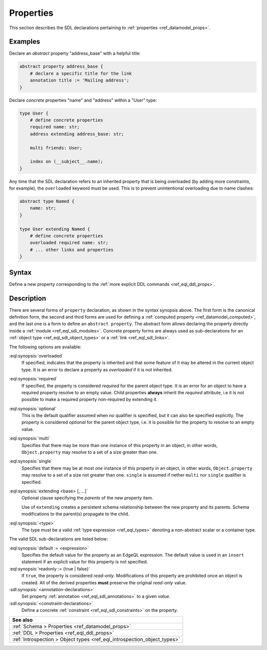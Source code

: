 .. _ref_eql_sdl_props:

==========
Properties
==========

This section describes the SDL declarations pertaining to
:ref:`properties <ref_datamodel_props>`.


Examples
--------

Declare an *abstract* property "address_base" with a helpful title:

.. code-block:: sdl
   :version-lt: 3.0

    abstract property address_base {
        # declare a specific title for the link
        annotation title := 'Mailing address';
    }


.. code-block:: sdl

    abstract property address_base {
        # declare a specific title for the link
        annotation title := 'Mailing address';
    }

Declare *concrete* properties "name" and "address" within a "User" type:

.. code-block:: sdl
   :version-lt: 3.0

    type User {
        # define concrete properties
        required property name -> str;
        property address extending address_base -> str;

        multi link friends -> User;

        index on (__subject__.name);
    }


.. code-block:: sdl

    type User {
        # define concrete properties
        required name: str;
        address extending address_base: str;

        multi friends: User;

        index on (__subject__.name);
    }

Any time that the SDL declaration refers to an inherited property that
is being overloaded (by adding more constraints, for example), the
``overloaded`` keyword must be used. This is to prevent unintentional
overloading due to name clashes:

.. code-block:: sdl
   :version-lt: 3.0

    abstract type Named {
        property name -> str;
    }

    type User extending Named {
        # define concrete properties
        overloaded required property name -> str;
        # ... other links and properties
    }


.. code-block:: sdl

    abstract type Named {
        name: str;
    }

    type User extending Named {
        # define concrete properties
        overloaded required name: str;
        # ... other links and properties
    }

.. _ref_eql_sdl_props_syntax:

Syntax
------

Define a new property corresponding to the :ref:`more explicit DDL
commands <ref_eql_ddl_props>`.

.. sdl:synopsis::

    # Concrete property form used inside type declaration:
    [ overloaded ] [{required | optional}] [{single | multi}]
      property <name>
      [ extending <base> [, ...] ] -> <type>
      [ "{"
          [ default := <expression> ; ]
          [ readonly := {true | false} ; ]
          [ <annotation-declarations> ]
          [ <constraint-declarations> ]
          ...
        "}" ]

    # Computed property form used inside type declaration:
    [{required | optional}] [{single | multi}]
      property <name> := <expression>;

    # Computed property form used inside type declaration (extended):
    [ overloaded ] [{required | optional}] [{single | multi}]
      property <name>
      [ extending <base> [, ...] ] [-> <type>]
      [ "{"
          using (<expression>) ;
          [ <annotation-declarations> ]
          [ <constraint-declarations> ]
          ...
        "}" ]

    # Abstract property form:
    abstract property [<module>::]<name> [extending <base> [, ...]]
    [ "{"
        [ readonly := {true | false} ; ]
        [ <annotation-declarations> ]
        ...
      "}" ]

Description
-----------

There are several forms of ``property`` declaration, as shown in the
syntax synopsis above.  The first form is the canonical definition
form, the second and third forms are used for defining a
:ref:`computed property <ref_datamodel_computed>`, and the last
one is a form to define an ``abstract property``.  The abstract
form allows declaring the property directly inside a :ref:`module
<ref_eql_sdl_modules>`.  Concrete property forms are always used
as sub-declarations for an :ref:`object type
<ref_eql_sdl_object_types>` or a :ref:`link <ref_eql_sdl_links>`.

The following options are available:

:eql:synopsis:`overloaded`
    If specified, indicates that the property is inherited and that some
    feature of it may be altered in the current object type.  It is an
    error to declare a property as *overloaded* if it is not inherited.

:eql:synopsis:`required`
    If specified, the property is considered *required* for the parent
    object type.  It is an error for an object to have a required
    property resolve to an empty value.  Child properties **always**
    inherit the *required* attribute, i.e it is not possible to make a
    required property non-required by extending it.

:eql:synopsis:`optional`
    This is the default qualifier assumed when no qualifier is
    specified, but it can also be specified explicitly. The property
    is considered *optional* for the parent object type, i.e. it is
    possible for the property to resolve to an empty value.

:eql:synopsis:`multi`
    Specifies that there may be more than one instance of this
    property in an object, in other words, ``Object.property`` may
    resolve to a set of a size greater than one.

:eql:synopsis:`single`
    Specifies that there may be at most *one* instance of this
    property in an object, in other words, ``Object.property`` may
    resolve to a set of a size not greater than one.  ``single`` is
    assumed if nether ``multi`` nor ``single`` qualifier is specified.

:eql:synopsis:`extending <base> [, ...]`
    Optional clause specifying the *parents* of the new property item.

    Use of ``extending`` creates a persistent schema relationship
    between the new property and its parents.  Schema modifications
    to the parent(s) propagate to the child.

:eql:synopsis:`<type>`
    The type must be a valid :ref:`type expression <ref_eql_types>`
    denoting a non-abstract scalar or a container type.

The valid SDL sub-declarations are listed below:

:eql:synopsis:`default := <expression>`
    Specifies the default value for the property as an EdgeQL expression.
    The default value is used in an ``insert`` statement if an explicit
    value for this property is not specified.

:eql:synopsis:`readonly := {true | false}`
    If ``true``, the property is considered *read-only*.
    Modifications of this property are prohibited once an object is
    created.  All of the derived properties **must** preserve the
    original *read-only* value.

:sdl:synopsis:`<annotation-declarations>`
    Set property :ref:`annotation <ref_eql_sdl_annotations>`
    to a given *value*.

:sdl:synopsis:`<constraint-declarations>`
    Define a concrete :ref:`constraint <ref_eql_sdl_constraints>` on
    the property.

.. list-table::
  :class: seealso

  * - **See also**
  * - :ref:`Schema > Properties <ref_datamodel_props>`
  * - :ref:`DDL > Properties <ref_eql_ddl_props>`
  * - :ref:`Introspection > Object types <ref_eql_introspection_object_types>`
